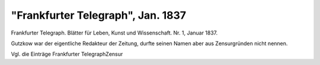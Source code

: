 "Frankfurter Telegraph", Jan. 1837
==================================

.. image:: FFranTel1-small.jpg
   :alt:

Frankfurter Telegraph. Blätter für Leben, Kunst und Wissenschaft. Nr. 1, Januar 1837.

Gutzkow war der eigentliche Redakteur der Zeitung, durfte seinen Namen aber aus Zensurgründen nicht nennen.

Vgl. die Einträge Frankfurter TelegraphZensur
